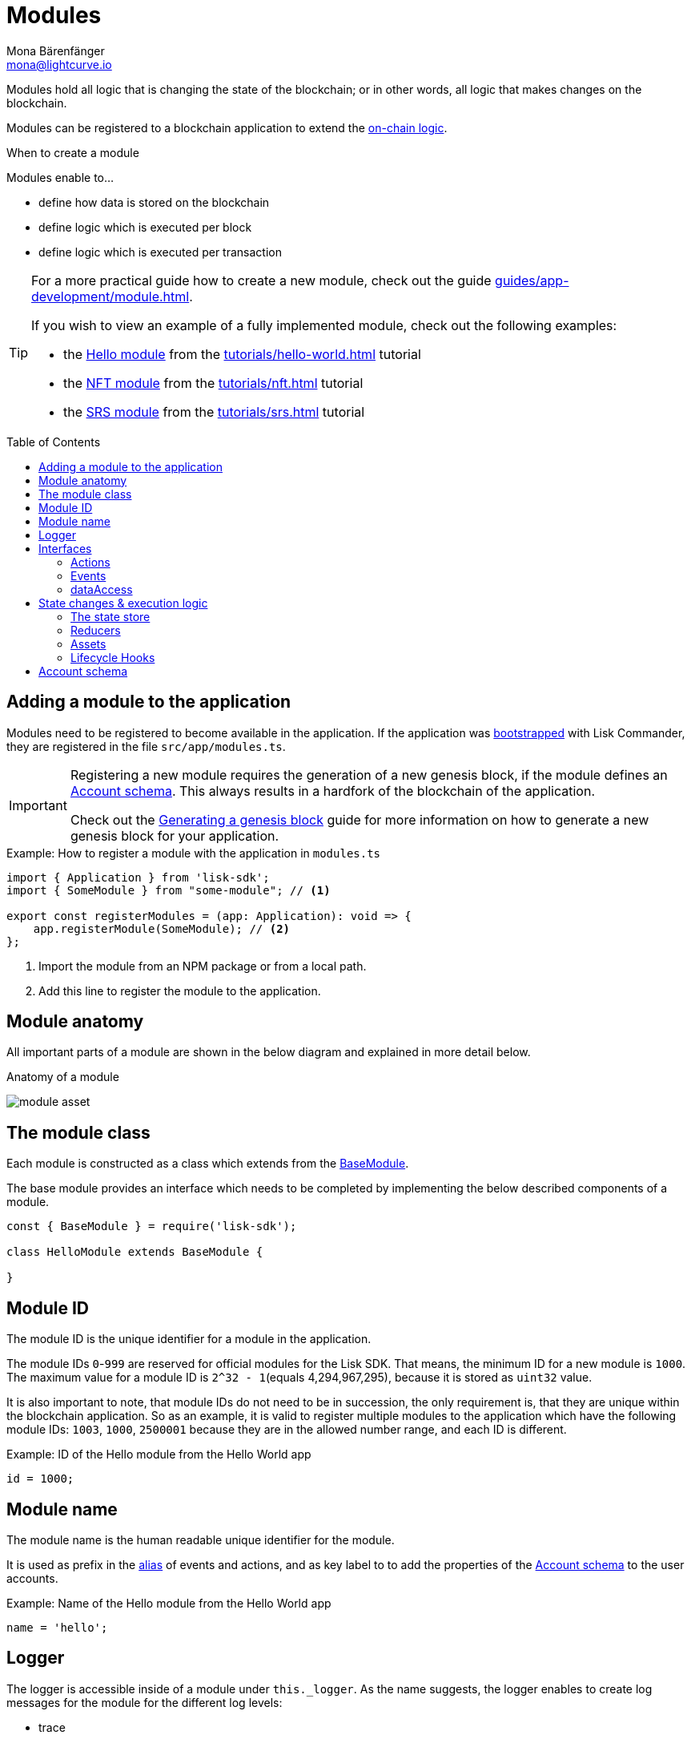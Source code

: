 = Modules
Mona Bärenfänger <mona@lightcurve.io>
//Settings
:toc: preamble
:idprefix:
:idseparator: -
:imagesdir: ../../assets/images
// URLs
:url_github_hello_module: https://github.com/LiskHQ/lisk-sdk-examples/blob/development/tutorials/hello-world/blockchain_app/hello_module/hello_module.js
:url_github_nft_module: https://github.com/LiskHQ/lisk-sdk-examples/blob/development/tutorials/nft/blockchain_app/nft_module/index.js
:url_github_srs_module: https://github.com/LiskHQ/lisk-sdk-examples/blob/development/tutorials/social-recovery/blockchain_app/srs_module/index.js
// Project URLs
:url_advanced_architecture_defaultapp: advanced-explanations/architecture.adoc#application
:url_advanced_architecture_genesisblock: advanced-explanations/architecture.adoc#genesis-block
:url_advanced_architecture_lifecycle: advanced-explanations/architecture.adoc#life-cycle-of-a-block
:url_advanced_communication: advanced-explanations/communication.adoc
:url_advanced_communication_alias: advanced-explanations/communication.adoc#alias
:url_advanced_communication_interfaces: advanced-explanations/communication.adoc#interfaces
:url_advanced_communication_invoke_actions: advanced-explanations/communication.adoc#how-to-invoke-actions
:url_advanced_communication_publishsubscribe: advanced-explanations/communication.adoc#how-to-publish-and-subscribe-to-events
:url_advanced_communication_moduleschannel: advanced-explanations/communication.adoc#channel-for-modules
:url_advanced_communication_reducerhandler: advanced-explanations/communication.adoc#the-reducerhandler-module-intern-communication
:url_advanced_schemas: advanced-explanations/schemas.adoc
:url_guides_asset: guides/app-development/asset.adoc
:url_guides_genesis: guides/app-development/genesis-block.adoc
:url_guides_module: guides/app-development/module.adoc
:url_guides_setup: guides/app-development/setup.adoc
:url_intro_bapps_onchain: introduction/blockchain-applications.adoc#on-chain-logic
:url_intro_plugins: introduction/plugins.adoc
:url_protocol_accounts: protocol:accounts.adoc
:url_protocol_accounts_delegate: protocol:transactions.adoc#delegate
:url_protocol_accounts_multisignature: protocol:transactions.adoc#multisignature
:url_protocol_accounts_transfer: protocol:transactions.adoc#transfer
:url_protocol_accounts_unlock: protocol:transactions.adoc#unlock
:url_protocol_accounts_vote: protocol:transactions.adoc#vote
:url_protocol_accounts_pom: protocol:transactions.adoc#pom
:url_references_framework_baseasset: references/lisk-framework/index.adoc#the-baseasset
:url_references_framework_basemodule: references/lisk-framework/index.adoc#the-basemodule
:url_references_dpos_module: references/lisk-framework/dpos-module.adoc
:url_references_keys_module: references/lisk-framework/keys-module.adoc
:url_references_token_module: references/lisk-framework/token-module.adoc
:url_tutorials_hello: tutorials/hello-world.adoc
:url_tutorials_hello_asset: tutorials/hello-world.adoc#the-hello-asset
:url_tutorials_nft: tutorials/nft.adoc
:url_tutorials_srs: tutorials/srs.adoc

Modules hold all logic that is changing the state of the blockchain; or in other words, all logic that makes changes on the blockchain.

Modules can be registered to a blockchain application to extend the xref:{url_intro_bapps_onchain}[on-chain logic].

.When to create a module
****
Modules enable to...

* define how data is stored on the blockchain
* define logic which is executed per block
* define logic which is executed per transaction
****

[TIP]

====
For a more practical guide how to create a new module, check out the guide xref:{url_guides_module}[].

If you wish to view an example of a fully implemented module, check out the following examples:

* the {url_github_hello_module}[Hello module] from the xref:{url_tutorials_hello}[] tutorial
* the {url_github_nft_module}[NFT module] from the xref:{url_tutorials_nft}[] tutorial
* the {url_github_srs_module}[SRS module] from the xref:{url_tutorials_srs}[] tutorial
====

== Adding a module to the application

Modules need to be registered to become available in the application.
If the application was xref:{url_guides_setup}[bootstrapped] with Lisk Commander, they are registered in the file `src/app/modules.ts`.

[IMPORTANT]
====
Registering a new module requires the generation of a new genesis block, if the module defines an <<account-schema>>.
This always results in a hardfork of the blockchain of the application.

Check out the xref:{url_guides_genesis}[Generating a genesis block] guide for more information on how to generate a new genesis block for your application.
====

.Example: How to register a module with the application in `modules.ts`
[source,typescript]
----
import { Application } from 'lisk-sdk';
import { SomeModule } from "some-module"; // <1>

export const registerModules = (app: Application): void => {
    app.registerModule(SomeModule); // <2>
};
----

<1> Import the module from an NPM package or from a local path.
<2> Add this line to register the module to the application.

== Module anatomy

All important parts of a module are shown in the below diagram and explained in more detail below.

.Anatomy of a module
image:intro/module-asset.png[]

== The module class

Each module is constructed as a class which extends from the xref:{url_references_framework_basemodule}[BaseModule].

The base module provides an interface which needs to be completed by implementing the below described components of a module.

[source,js]
----
const { BaseModule } = require('lisk-sdk');

class HelloModule extends BaseModule {

}
----

== Module ID

The module ID is the unique identifier for a module in the application.

The module IDs `0`-`999` are reserved for official modules for the Lisk SDK.
That means, the minimum ID for a new module is `1000`.
The maximum value for a module ID is `2^32 - 1`(equals 4,294,967,295), because it is stored as `uint32` value.

It is also important to note, that module IDs do not need to be in succession, the only requirement is, that they are unique within the blockchain application.
So as an example, it is valid to register multiple modules to the application which have the following module IDs: `1003`, `1000`, `2500001` because they are in the allowed number range, and each ID is different.

.Example: ID of the Hello module from the Hello World app
[source,js]
----
id = 1000;
----

== Module name

The module name is the human readable unique identifier for the module.

It is used as prefix in the xref:{url_advanced_communication_alias}[alias] of events and actions, and as key label to to add the properties of the <<account-schema>> to the user accounts.

.Example: Name of the Hello module from the Hello World app
[source,js]
----
name = 'hello';
----

== Logger

The logger is accessible inside of a module under `this._logger`.
As the name suggests, the logger enables to create log messages for the module for the different log levels:

* trace
* debug
* info
* warn
* error
* fatal

[source,js]
----
this._logger.debug(nextRound, 'Updating delegate list for');
----

The logger expects 2 arguments:

. data of the log message (object)
. message of the log message (string)

== Interfaces
Modules can expose interfaces (<<actions>>, <<events>> and <<reducers>>), which allow other components of the application to interact with the module.

<<actions>> and <<events>> are exposed to xref:{url_intro_plugins}[] and to external services.

<<reducers>> can only be invoked by other modules of the application.
Therefore, it is also possible to perform state changes inside of reducers, in contrary to events and actions.

TIP: View the "Interfaces" section of the xref:{url_advanced_communication_interfaces}[Communication] page to see an overview about the different interfaces and their accessibility in modules, plugins and external services.

=== Actions

Actions are functions which can be xref:{url_advanced_communication_invoke_actions}[invoked] via Remote-Procedure-Calls (RPC) by plugins and external services, to request data from the module.

.Example: Actions of the Hello module from the Hello World app
[source,js]
----
actions = {
    amountOfHellos: async () => {
        const res = await this._dataAccess.getChainState(CHAIN_STATE_HELLO_COUNTER);
        const count = codec.decode(
            helloCounterSchema,
            res
        );
        return count;
    },
};
----

=== Events

Events are xref:{url_advanced_communication_moduleschannel}[published] by the module on relevant occasions.
Plugins and external services can xref:{url_advanced_communication_publishsubscribe}[subscribe] to these events and as a result, they will be notified immediately, every time a new event is published.

.Example: Events of the Hello module from the Hello World app
[source,js]
----
events = ['newHello'];
----

=== dataAccess

Use the property `this._dataAccess` to access data from the blockchain in the module.

[TIP]
Updating and changing of data on the blockchain is only allowed inside of <<assets>> and <<lifecycle-hooks>> via <<the-state-store>>.

[source,js]
----
const res = await this._dataAccess.getChainState('hello:helloCounter');
----

[NOTE]
====
The data is encoded in the database, therefore it needs to be decoded after receiving it with `this._dataAccess`.

For more information about this topic, check out the xref:{url_advanced_schemas}[] page.
====

The following functions are available via `this._dataAccess`:

[source,js]
----
export interface BaseModuleDataAccess {
	getChainState(key: string): Promise<Buffer | undefined>;
	getAccountByAddress<T>(address: Buffer): Promise<Account<T>>;
	getLastBlockHeader(): Promise<BlockHeader>;
}
----

== State changes & execution logic

The parts which contain the logic to do state mutation on the blockchain are maybe the most important part of the module, as they define the underlying business logic and general behavior of a module.

Beside sending transactions, it is also possible to change the state of the blockchain in the <<reducers>> and <<lifecycle-hooks>> of a module.

=== The state store

The `stateStore` is used to mutate the state of the blockchain data, or to retrieve data from the blockchain.

Inside of a module, the `stateStore` is available for <<reducers>>, <<assets>> and all <<lifecycle-hooks>>.

.Interface of `stateStore`
[source,typescript]
----
interface StateStore {
	readonly account: {
		get<T = AccountDefaultProps>(address: Buffer): Promise<Account<T>>;
		getOrDefault<T = AccountDefaultProps>(address: Buffer): Promise<Account<T>>;
		set<T = AccountDefaultProps>(address: Buffer, updatedElement: Account<T>): Promise<void>;
		del(address: Buffer): Promise<void>;
	};
	readonly chain: {
		lastBlockHeaders: ReadonlyArray<BlockHeader>;
		lastBlockReward: bigint;
		networkIdentifier: Buffer;
		get(key: string): Promise<Buffer | undefined>;
		set(key: string, value: Buffer): Promise<void>;
	};
}
----

=== Reducers
Reducers are functions which can be invoked via Remote-Procedure-Calls (RPC) by other modules.

Reducers have access to the <<the-state-store,state store>>.

Modules and Assets can invoke reducers through the xref:{url_advanced_communication_reducerhandler}[reducerHandler].

.Example: Reducers of the Token module
[source,js]
----
public reducers = {
    // Credit tokens to an account
    credit: async (params: Record<string, unknown>, stateStore: StateStore): Promise<void> => {
        const { address, amount } = params;
        if (!Buffer.isBuffer(address)) {
            throw new Error('Address must be a buffer');
        }
        if (typeof amount !== 'bigint') {
            throw new Error('Amount must be a bigint');
        }
        if (amount <= BigInt(0)) {
            throw new Error('Amount must be a positive bigint.');
        }
        const account = await stateStore.account.getOrDefault<TokenAccount>(address);
        account.token.balance += amount;
        if (account.token.balance < this._minRemainingBalance) {
            throw new Error(
                `Remaining balance must be greater than ${this._minRemainingBalance.toString()}`,
            );
        }
        await stateStore.account.set(address, account);
    },
    // Debit tokens from an account
    debit: async (params: Record<string, unknown>, stateStore: StateStore): Promise<void> => {
        const { address, amount } = params;
        if (!Buffer.isBuffer(address)) {
            throw new Error('Address must be a buffer');
        }
        if (typeof amount !== 'bigint') {
            throw new Error('Amount must be a bigint');
        }
        if (amount <= BigInt(0)) {
            throw new Error('Amount must be a positive bigint.');
        }
        const account = await stateStore.account.getOrDefault<TokenAccount>(address);
        account.token.balance -= amount;
        if (account.token.balance < this._minRemainingBalance) {
            throw new Error(
                `Remaining balance must be greater than ${this._minRemainingBalance.toString()}`,
            );
        }
        await stateStore.account.set(address, account);
    },
    // Get the balance of an specific account
    getBalance: async (
        params: Record<string, unknown>,
        stateStore: StateStore,
    ): Promise<bigint> => {
        const { address } = params;
        if (!Buffer.isBuffer(address)) {
            throw new Error('Address must be a buffer');
        }
        const account = await stateStore.account.getOrDefault<TokenAccount>(address);
        return account.token.balance;
    },
    // Returns the minimum remaining balance for accounts
    getMinRemainingBalance: async (): Promise<bigint> => this._minRemainingBalance,
};
----

=== Assets

Assets are responsible for executing logic that introduces state changes on the blockchain, based on input parameters which are provided by the users as trasnactions.

IMPORTANT: All of the logic implemented in a module / asset must be “deterministic” and executable within the block time.

A blockchain application can accept many different kinds of transactions, depending on its use case.
Every transaction type is handled by a specific <<assets,asset>> of a module in the application.
The xref:{url_advanced_architecture_defaultapp}[default application] already supports the following transactions:

* xref:{url_references_token_module}[]: xref:{url_protocol_accounts_transfer}[Token transfer]
* xref:{url_references_dpos_module}[]:
** xref:{url_protocol_accounts_delegate}[Delegate registration]
** xref:{url_protocol_accounts_vote}[Delegate vote]
** xref:{url_protocol_accounts_unlock}[Token unlock]
** xref:{url_protocol_accounts_pom}[Delegate misbehavior report]
* xref:{url_references_keys_module}[]: xref:{url_protocol_accounts_multisignature}[Multisignature group registration]

To add support for a new transaction to the application, it is required to implement a new asset, and to add the asset to a module.

.Example: Assets of the Hello module from the Hello World app
[source,js]
----
transactionAssets = [ new HelloAsset() ];
----

TIP: To learn how to create a new asset, check out the xref:{url_guides_asset}[] guide.

==== Asset anatomy

Each asset is constructed as a class which extends from the xref:{url_references_framework_baseasset}[BaseAsset].

The base asset provides an interface which needs to be completed by implementing the below described components of an asset.

image::intro/asset.png[]

==== Transaction asset schema

The asset schema defines the *custom data structure of the transaction*.

It defines which properties can be included, if they are optional or required, and also which data types are to expect.

If a transaction object does not match the corresponding schema, the transaction wont be accepted by the node.

Asset schemas are defined in a modified JSON schema.
For more information about this topic, check out the xref:{url_advanced_schemas}[] page.

.Example of an asset schema
[source,js]
----
schema = {
    $id: 'lisk/hello/asset', // <1>
    type: 'object',
    required: ["helloString"], // <2>
    properties: { // <3>
        helloString: {
            dataType: 'string',
            fieldNumber: 1,
        },
    }
};
----

<1> The ID under which assets are saved in the database.
<2> The required properties of the transaction asset.
<3> Contains the properties of the transaction asset.

==== Validate

As the name suggests, the `validate()` function validates the posted transaction data, to check it has the expected format.

The following variables are available inside the `validate()` function:

* `asset`: The custom data of the transaction (defined in <<transaction-asset-schema>>) posted to the node.
* `transaction`: The complete transaction object which was posted to the node.

If the function throws any error, the transaction will not be applied by the node.

If the function does not throw any errors, the transaction will passed to the `apply()` function.

.Example: validate() function of the CreateNFT asset of the NFT example app
[source,js]
----
validate({asset}) {
    if (asset.name === "Mewtwo") {
        throw new Error("Illegal NFT name: Mewtwo");
    }
};
----

==== Apply

The `apply()` function of an asset applies the desired business logic on the blockchain, based on the data posted in the transaction.

The following variables are available inside the `apply()` function:

* `asset`: The custom data of the transaction (defined in <<transaction-asset-schema>>) posted to the node.
* `stateStore`: See <<the-state-store>>.
* `reducerHandler`: See xref:{url_advanced_communication_reducerhandler}[reducerHandler].
* `transaction`: The complete transaction object which was posted to the node.

.Example: apply() function of the Hello asset of the Hello World example app
[source,js]
----
async apply({ asset, stateStore, reducerHandler, transaction }) {
    // Get sender account details
    const senderAddress = transaction.senderAddress;
    const senderAccount = await stateStore.account.get(senderAddress);
    // Add the hello string to the sender account
    senderAccount.hello.helloMessage = asset.helloString;
    stateStore.account.set(senderAccount.address, senderAccount);
    // Get the hello counter and decode it
    let counterBuffer = await stateStore.chain.get(
        CHAIN_STATE_HELLO_COUNTER
    );
    let counter = codec.decode(
        helloCounterSchema,
        counterBuffer
    );
    // Increment the hello counter by +1
    counter.helloCounter++;
    // Save the updated counter on the chain
    await stateStore.chain.set(
        CHAIN_STATE_HELLO_COUNTER,
        codec.encode(helloCounterSchema, counter)
    );
}
----

=== Lifecycle Hooks

Lifecycle hooks allow to execute logic at distinct moments in the xref:{url_advanced_architecture_lifecycle}[block lifecycle] of the application.

image::intro/lifecycle-hooks.png[]

.Example: afterTransactionApply() of the Hello module from the Hello World app
[source,js]
----
async afterTransactionApply({transaction, stateStore, reducerHandler}) {
  // If the transaction is a hello transaction
  if (transaction.moduleID === this.id && transaction.assetID === HelloAssetID) {
    // Decode the transaction asset
    const helloAsset = codec.decode(
      helloAssetSchema,
      transaction.asset
    );

    // And publish a new hello:newHello event,
    // including the latest hello message and the sender.
    this._channel.publish('hello:newHello', {
      sender: transaction._senderAddress.toString('hex'),
      hello: helloAsset.helloString
    });
  }
};
----

==== beforeTransactionApply()
This hook is applied before each transaction.

The following variables are available inside this hook:

* `transaction`: The complete transaction object which was posted to the node.
* `stateStore`: See <<the-state-store>>.
* `reducerHandler`: See xref:{url_advanced_communication_reducerhandler}[reducerHandler].
* `this._channel`: See xref:{url_advanced_communication_moduleschannel}[Channel for modules].

==== afterTransactionApply()
This hook is applied after each transaction.

The following variables are available inside this hook:

* `transaction`: The complete transaction object which was posted to the node.
* `stateStore`: See <<the-state-store>>.
* `reducerHandler`: See xref:{url_advanced_communication_reducerhandler}[reducerHandler].
* `this._channel`: See xref:{url_advanced_communication_moduleschannel}[Channel for modules].

==== afterGenesisBlockApply()
This hook is applied after the genesis block.

The following variables are available inside this hook:

* `genesisBlock`: The xref:{url_advanced_architecture_genesisblock}[genesis block] of the application.
* `stateStore`: See <<the-state-store>>.
* `reducerHandler`: See xref:{url_advanced_communication_reducerhandler}[reducerHandler].
* `this._channel`: See xref:{url_advanced_communication_moduleschannel}[Channel for modules].

==== beforeBlockApply()
This hook is applied before each block.

The following variables are available inside this hook:

* `block`: The block before it is applied on the blockchain.
* `stateStore`: See <<the-state-store>>.
* `reducerHandler`: See xref:{url_advanced_communication_reducerhandler}[reducerHandler].
* `this._channel`: See xref:{url_advanced_communication_moduleschannel}[Channel for modules].

==== afterBlockApply()
This hook is applied after each block.

The following variables are available inside this hook:

* `block`: The block after it is applied on the blockchain.
* `stateStore`: See <<the-state-store>>.
* `reducerHandler`: See xref:{url_advanced_communication_reducerhandler}[reducerHandler].
* `this._channel`: See xref:{url_advanced_communication_moduleschannel}[Channel for modules].
* `consensus`: See <<consensus>>

==== Consensus

`consensus` offers different consensus related functions to get and set the list of active delegates, and to get the finalized height of the blockchain.

.consensus interface
[source,typescript]
----
{
	getDelegates: () => Promise<Delegate[]>; // <1>
	updateDelegates: (delegates: Delegate[]) => Promise<void>; // <2>
	getFinalizedHeight: () => number; // <3>
}
----

<1> Get a list of the actively forging delegates in the current round.
<2> Update the list of delegates for the current round.
<3> Returns the currently finalized height of the blockchain.

== Account schema

The account schema allows a module to store module-specific data in the user accounts.

The definition of this schema is totally flexible and it is possible to define very complex data structures as well, if needed.

[TIP]

====
For more information about accounts, check the xref:{url_protocol_accounts}[] page of the Lisk protocol.
====

Account schemas are defined in a modified JSON schema.
For more information about this topic, check out the xref:{url_advanced_schemas}[] page.

.Example: Account schema of the Hello module from the Hello World app
[source,js]
----
accountSchema = {
    type: 'object',
    properties: {
        helloMessage: {
            fieldNumber: 1,
            dataType: 'string',
        },
    },
    default: {
        helloMessage: '',
    },
};
----

The defined properties in the account schema will be available for every user account.
They will be grouped under a key named after the <<module-name>>.

If a module with module name `hello` is registered in a xref:{url_advanced_architecture_defaultapp}[default application] with the above example of an account schema, the user accounts would look like this:

.Example user account
[source,js]
----
{
  "address": "ae6fff8b9c9c3a8b38193d2186638f684d64d887",
  "token": {
    "balance": "20000000000"
  },
  "sequence": {
    "nonce": "0"
  },
  "keys": {
    "numberOfSignatures": 0,
    "mandatoryKeys": [],
    "optionalKeys": []
  },
  "dpos": {
    "delegate": {
      "username": "",
      "pomHeights": [],
      "consecutiveMissedBlocks": 0,
      "lastForgedHeight": 0,
      "isBanned": false,
      "totalVotesReceived": "0"
    },
    "sentVotes": [],
    "unlocking": []
  },
  "hello": {
    "helloMessage": ""
  }
}
----

